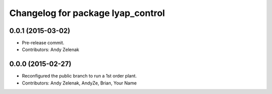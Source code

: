^^^^^^^^^^^^^^^^^^^^^^^^^^^^^^^^^^
Changelog for package lyap_control
^^^^^^^^^^^^^^^^^^^^^^^^^^^^^^^^^^

0.0.1 (2015-03-02)
------------------
* Pre-release commit.
* Contributors: Andy Zelenak

0.0.0 (2015-02-27)
------------------
* Reconfigured the public branch to run a 1st order plant.
* Contributors: Andy Zelenak, AndyZe, Brian, Your Name
